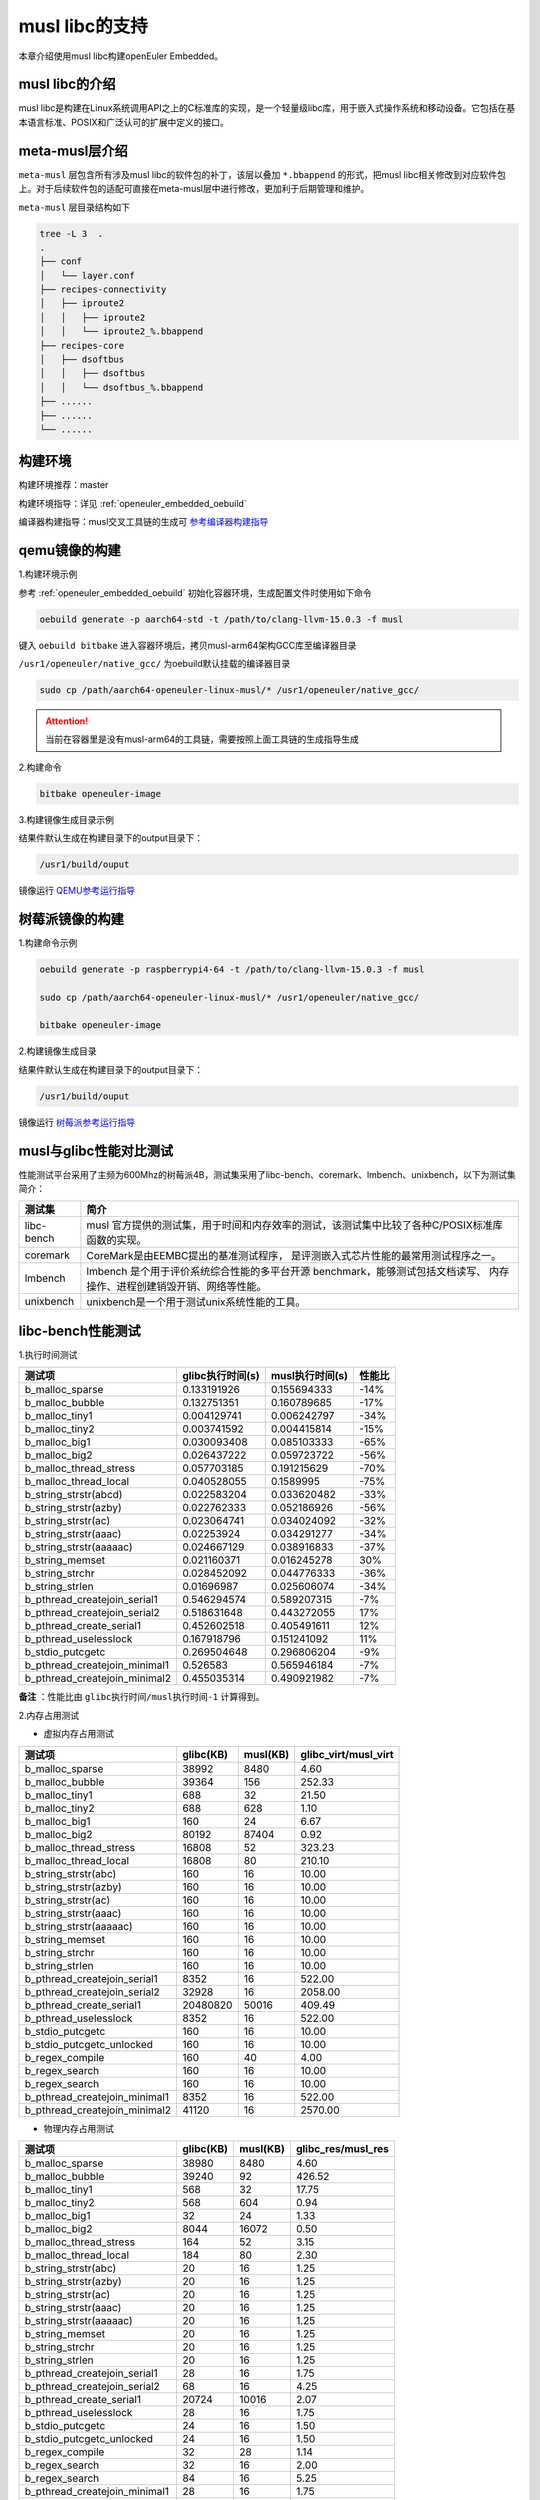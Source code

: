 .. _musl_libc:

musl libc的支持
################################

本章介绍使用musl libc构建openEuler Embedded。

musl libc的介绍
----------------------------------------

musl libc是构建在Linux系统调用API之上的C标准库的实现，是一个轻量级libc库，用于嵌入式操作系统和移动设备。它包括在基本语言标准、POSIX和广泛认可的扩展中定义的接口。

meta-musl层介绍
----------------------------------------

``meta-musl`` 层包含所有涉及musl libc的软件包的补丁，该层以叠加 ``*.bbappend`` 的形式，把musl libc相关修改到对应软件包上。对于后续软件包的适配可直接在meta-musl层中进行修改，更加利于后期管理和维护。

``meta-musl`` 层目录结构如下

.. code-block:: console

    tree -L 3  .
    .
    ├── conf
    │   └── layer.conf
    ├── recipes-connectivity
    │   ├── iproute2
    │   │   ├── iproute2
    │   │   └── iproute2_%.bbappend
    ├── recipes-core
    │   ├── dsoftbus
    │   │   ├── dsoftbus
    │   │   └── dsoftbus_%.bbappend
    ├── ......
    ├── ......
    └── ......

构建环境
----------------------------------------

构建环境推荐：master

构建环境指导：详见 :ref:`openeuler_embedded_oebuild`

编译器构建指导：musl交叉工具链的生成可 `参考编译器构建指导 <https://gitee.com/openeuler/yocto-embedded-tools/tree/master/cross_tools>`_

qemu镜像的构建
----------------------------------------
1.构建环境示例
  
参考 :ref:`openeuler_embedded_oebuild` 初始化容器环境，生成配置文件时使用如下命令

.. code-block:: console

   oebuild generate -p aarch64-std -t /path/to/clang-llvm-15.0.3 -f musl

键入 ``oebuild bitbake`` 进入容器环境后，拷贝musl-arm64架构GCC库至编译器目录

``/usr1/openeuler/native_gcc/`` 为oebuild默认挂载的编译器目录

.. code-block:: console

   sudo cp /path/aarch64-openeuler-linux-musl/* /usr1/openeuler/native_gcc/

.. attention::

   当前在容器里是没有musl-arm64的工具链，需要按照上面工具链的生成指导生成

2.构建命令

.. code-block:: console

   bitbake openeuler-image

3.构建镜像生成目录示例

结果件默认生成在构建目录下的output目录下：

.. code-block:: console

        /usr1/build/ouput

镜像运行 `QEMU参考运行指导 <https://openeuler.gitee.io/yocto-meta-openeuler/master/getting_started/index.html#id4>`_


树莓派镜像的构建
----------------------------------------
1.构建命令示例

.. code-block:: console

   oebuild generate -p raspberrypi4-64 -t /path/to/clang-llvm-15.0.3 -f musl

   sudo cp /path/aarch64-openeuler-linux-musl/* /usr1/openeuler/native_gcc/

   bitbake openeuler-image

2.构建镜像生成目录

结果件默认生成在构建目录下的output目录下：

.. code-block:: console

        /usr1/build/ouput 

镜像运行 `树莓派参考运行指导 <https://openeuler.gitee.io/yocto-meta-openeuler/master/features/raspberrypi.html>`_

musl与glibc性能对比测试
----------------------------------------
性能测试平台采用了主频为600Mhz的树莓派4B，测试集采用了libc-bench、coremark、lmbench、unixbench，以下为测试集简介：

==================== ===============================================================================================
测试集                             简介
==================== ===============================================================================================
libc-bench                 musl 官方提供的测试集，用于时间和内存效率的测试，该测试集中比较了各种C/POSIX标准库函数的实现。
coremark                   CoreMark是由EEMBC提出的基准测试程序， 是评测嵌入式芯片性能的最常用测试程序之一。
lmbench                    lmbench 是个用于评价系统综合性能的多平台开源 benchmark，能够测试包括文档读写、 内存操作、进程创建销毁开销、网络等性能。
unixbench                  unixbench是一个用于测试unix系统性能的工具。
==================== ===============================================================================================

libc-bench性能测试
----------------------------------------
1.执行时间测试

============================= ==================== ==================== ====================
测试项                          glibc执行时间(s)     musl执行时间(s)          性能比
============================= ==================== ==================== ====================
b_malloc_sparse          	  0.133191926	     0.155694333	-14%
b_malloc_bubble	                  0.132751351	     0.160789685	-17%
b_malloc_tiny1	                  0.004129741	     0.006242797	-34%
b_malloc_tiny2	                  0.003741592	     0.004415814	-15%
b_malloc_big1	                  0.030093408	     0.085103333	-65%
b_malloc_big2	                  0.026437222	     0.059723722	-56%
b_malloc_thread_stress	          0.057703185	     0.191215629	-70%
b_malloc_thread_local	          0.040528055	     0.1589995	        -75%
b_string_strstr(abcd)	          0.022583204	     0.033620482	-33%
b_string_strstr(azby)	          0.022762333	     0.052186926	-56%
b_string_strstr(ac)	          0.023064741	     0.034024092	-32%
b_string_strstr(aaac)	          0.02253924	     0.034291277	-34%
b_string_strstr(aaaaac)	          0.024667129	     0.038916833	-37%
b_string_memset	                  0.021160371	     0.016245278	30%
b_string_strchr	                  0.028452092	     0.044776333	-36%
b_string_strlen	                  0.01696987	     0.025606074	-34%
b_pthread_createjoin_serial1	  0.546294574	     0.589207315	-7%
b_pthread_createjoin_serial2	  0.518631648	     0.443272055	17%
b_pthread_create_serial1	  0.452602518	     0.405491611	12%
b_pthread_uselesslock	          0.167918796	     0.151241092	11%
b_stdio_putcgetc	          0.269504648	     0.296806204	-9%
b_pthread_createjoin_minimal1	  0.526583	     0.565946184	-7%
b_pthread_createjoin_minimal2	  0.455035314	     0.490921982	-7%
============================= ==================== ==================== ====================

**备注** ：性能比由 ``glibc执行时间/musl执行时间-1`` 计算得到。

2.内存占用测试

- 虚拟内存占用测试

============================= =================================== =================================== =====================================
测试项	                                    glibc(KB)			        musl(KB)		        glibc_virt/musl_virt		
============================= =================================== =================================== =====================================
b_malloc_sparse	                             38992	                        8480	                             4.60
b_malloc_bubble	                             39364	                        156	                             252.33
b_malloc_tiny1	                             688	                        32	                             21.50
b_malloc_tiny2	                             688	                        628	                             1.10
b_malloc_big1	                             160	                        24	                             6.67
b_malloc_big2	                             80192	                        87404	                             0.92
b_malloc_thread_stress	                     16808	                        52	                             323.23
b_malloc_thread_local	                     16808	                        80	                             210.10
b_string_strstr(abc)	                     160	                        16	                             10.00
b_string_strstr(azby)	                     160	                        16	                             10.00
b_string_strstr(ac)	                     160	                        16	                             10.00
b_string_strstr(aaac)	                     160	                        16	                             10.00
b_string_strstr(aaaaac)	                     160	                        16	                             10.00
b_string_memset	                             160	                        16	                             10.00
b_string_strchr	                             160	                        16	                             10.00
b_string_strlen	                             160	                        16	                             10.00
b_pthread_createjoin_serial1	             8352	                        16	                             522.00
b_pthread_createjoin_serial2	             32928	                        16	                             2058.00
b_pthread_create_serial1	             20480820	                        50016	                             409.49
b_pthread_uselesslock	                     8352	                        16	                             522.00
b_stdio_putcgetc	                     160	                        16	                             10.00
b_stdio_putcgetc_unlocked	             160	                        16	                             10.00
b_regex_compile	                             160	                        40	                             4.00
b_regex_search	                             160	                        16	                             10.00
b_regex_search	                             160	                        16	                             10.00
b_pthread_createjoin_minimal1	             8352	                        16	                             522.00
b_pthread_createjoin_minimal2	             41120	                        16	                             2570.00
============================= =================================== =================================== =====================================

- 物理内存占用测试

============================= =================================== =================================== =====================================
测试项                                      glibc(KB)                           musl(KB)                            glibc_res/musl_res
============================= =================================== =================================== =====================================
b_malloc_sparse	                             38980	                        8480	                             4.60
b_malloc_bubble	                             39240	                        92	                             426.52
b_malloc_tiny1	                             568	                        32	                             17.75
b_malloc_tiny2	                             568	                        604	                             0.94
b_malloc_big1	                             32	                                24	                             1.33
b_malloc_big2	                             8044	                        16072	                             0.50
b_malloc_thread_stress	                     164	                        52	                             3.15
b_malloc_thread_local	                     184	                        80	                             2.30
b_string_strstr(abc)	                     20	                                16	                             1.25
b_string_strstr(azby)	                     20	                                16	                             1.25
b_string_strstr(ac)	                     20	                                16	                             1.25
b_string_strstr(aaac)	                     20	                                16	                             1.25
b_string_strstr(aaaaac)	                     20	                                16	                             1.25
b_string_memset	                             20	                                16	                             1.25
b_string_strchr	                             20	                                16	                             1.25
b_string_strlen	                             20	                                16	                             1.25
b_pthread_createjoin_serial1	             28	                                16	                             1.75
b_pthread_createjoin_serial2	             68	                                16	                             4.25
b_pthread_create_serial1	             20724	                        10016	                             2.07
b_pthread_uselesslock	                     28	                                16	                             1.75
b_stdio_putcgetc	                     24	                                16	                             1.50
b_stdio_putcgetc_unlocked	             24	                                16	                             1.50
b_regex_compile	                             32	                                28	                             1.14
b_regex_search	                             32	                                16	                             2.00
b_regex_search	                             84	                                16	                             5.25
b_pthread_createjoin_minimal1	             28	                                16	                             1.75
b_pthread_createjoin_minimal2	             76	                                16	                             4.75
============================= =================================== =================================== =====================================

- 系统可回收内存测试

============================= =================================== =================================== =====================================
测试项                                      glibc(KB)                          musl(KB)                      glibc_dirty/musl_dirty
============================= =================================== =================================== =====================================
b_malloc_sparse	                             38976	                        8480	                             4.60
b_malloc_bubble	                             39236	                        92	                             426.48
b_malloc_tiny1	                             564	                        32	                             17.63
b_malloc_tiny2	                             564	                        604	                             0.93
b_malloc_big1	                             28	                                24	                             1.17
b_malloc_big2	                             8040	                        13052	                             0.62
b_malloc_thread_stress	                     160	                        52	                             3.08
b_malloc_thread_local	                     180	                        80	                             2.25
b_string_strstr(abc)	                     16	                                16	                             1.00
b_string_strstr(azby)	                     16	                                16	                             1.00
b_string_strstr(ac)	                     16	                                16	                             1.00
b_string_strstr(aaac)	                     16	                                16	                             1.00
b_string_strstr(aaaaac)	                     16	                                16	                             1.00
b_string_memset	                             16	                                16	                             1.00
b_string_strchr	                             16	                                16	                             1.00
b_string_strlen	                             16	                                16	                             1.00
b_pthread_createjoin_serial1	             24	                                16	                             1.50
b_pthread_createjoin_serial2	             64	                                16	                             4.00
b_pthread_create_serial1	             20720	                        10016	                             2.07
b_pthread_uselesslock	                     24	                                16	                             1.50
b_stdio_putcgetc	                     20	                                16	                             1.25
b_stdio_putcgetc_unlocked	             20	                                16	                             1.25
b_regex_compile	                             28	                                28	                             1.00
b_regex_search	                             28	                                16	                             1.75
b_regex_search	                             80	                                16	                             5.00
b_pthread_createjoin_minimal1	             24	                                16	                             1.50
b_pthread_createjoin_minimal2	             72	                                16	                             4.50
============================= =================================== =================================== =====================================

coremark性能测试
----------------------------------------
1.单线程测试

- glibc测试结果

.. code-block:: console

   2K performance run parameters for coremark.
   CoreMark Size    : 666
   Total ticks      : 12256
   Total time (secs): 12.256000
   Iterations/Sec   : 3263.707572
   Iterations       : 40000
   Compiler version : GCC10.3.1
   Compiler flags   : -O2 -DPERFORMANCE_RUN=1  -lrt
   Memory location  : Please put data memory location here
                 (e.g. code in flash, data on heap etc)
   seedcrc          : 0xe9f5
   [0]crclist       : 0xe714
   [0]crcmatrix     : 0x1fd7
   [0]crcstate      : 0x8e3a
   [0]crcfinal      : 0x25b5
   Correct operation validated. See README.md for run and reporting rules.
   CoreMark 1.0 : 3263.707572 / GCC10.3.1 -O2 -DPERFORMANCE_RUN=1  -lrt / Heap

- musl测试结果

.. code-block:: console

   2K performance run parameters for coremark.
   CoreMark Size    : 666
   Total ticks      : 12333
   Total time (secs): 12.333000
   Iterations/Sec   : 3243.330901
   Iterations       : 40000
   Compiler version : GCC10.3.1
   Compiler flags   : -O2 -DPERFORMANCE_RUN=1  -lrt
   Memory location  : Please put data memory location here
                 (e.g. code in flash, data on heap etc)
   seedcrc          : 0xe9f5
   [0]crclist       : 0xe714
   [0]crcmatrix     : 0x1fd7
   [0]crcstate      : 0x8e3a
   [0]crcfinal      : 0x25b5
   Correct operation validated. See README.md for run and reporting rules.
   CoreMark 1.0 : 3243.330901 / GCC10.3.1 -O2 -DPERFORMANCE_RUN=1  -lrt / Heap

综上，得到glibc得分为 ``5.45 Coremark/Mhz`` ，musl得分为 ``5.41 Coremark/Mhz`` 。


2.多线程测试

- glibc测试结果

.. code-block:: console

   2K performance run parameters for coremark.
   CoreMark Size    : 666
   Total ticks      : 12284
   Total time (secs): 12.284000
   Iterations/Sec   : 13025.073266
   Iterations       : 160000
   Compiler version : GCC10.3.1
   Compiler flags   : -O2 -DMULTITHREAD=4 -DUSE_PTHREAD -DPERFORMANCE_RUN=1  -lrt
   Parallel PThreads : 4
   Memory location  : Please put data memory location here
                 (e.g. code in flash, data on heap etc)
   seedcrc          : 0xe9f5
   [0]crclist       : 0xe714
   [1]crclist       : 0xe714
   [2]crclist       : 0xe714
   [3]crclist       : 0xe714
   [0]crcmatrix     : 0x1fd7
   [1]crcmatrix     : 0x1fd7
   [2]crcmatrix     : 0x1fd7
   [3]crcmatrix     : 0x1fd7
   [0]crcstate      : 0x8e3a
   [1]crcstate      : 0x8e3a
   [2]crcstate      : 0x8e3a
   [3]crcstate      : 0x8e3a
   [0]crcfinal      : 0x25b5
   [1]crcfinal      : 0x25b5
   [2]crcfinal      : 0x25b5
   [3]crcfinal      : 0x25b5
   Correct operation validated. See README.md for run and reporting rules.
   CoreMark 1.0 : 13025.073266 / GCC10.3.1 -O2 -DMULTITHREAD=4 -DUSE_PTHREAD -DPERFORMANCE_RUN=1  -lrt / Heap / 4:PThreads

- musl测试结果

.. code-block:: console

   2K performance run parameters for coremark.
   CoreMark Size    : 666
   Total ticks      : 12281
   Total time (secs): 12.281000
   Iterations/Sec   : 13028.255028
   Iterations       : 160000
   Compiler version : GCC10.3.1
   Compiler flags   : -O2 -DMULTITHREAD=4 -DUSE_PTHREAD -DPERFORMANCE_RUN=1  -lrt
   Parallel PThreads : 4
   Memory location  : Please put data memory location here
                 (e.g. code in flash, data on heap etc)
   seedcrc          : 0xe9f5
   [0]crclist       : 0xe714
   [1]crclist       : 0xe714
   [2]crclist       : 0xe714
   [3]crclist       : 0xe714
   [0]crcmatrix     : 0x1fd7
   [1]crcmatrix     : 0x1fd7
   [2]crcmatrix     : 0x1fd7
   [3]crcmatrix     : 0x1fd7
   [0]crcstate      : 0x8e3a
   [1]crcstate      : 0x8e3a
   [2]crcstate      : 0x8e3a
   [3]crcstate      : 0x8e3a
   [0]crcfinal      : 0x25b5
   [1]crcfinal      : 0x25b5
   [2]crcfinal      : 0x25b5
   [3]crcfinal      : 0x25b5
   Correct operation validated. See README.md for run and reporting rules.
   CoreMark 1.0 : 13028.255028 / GCC10.3.1 -O2 -DMULTITHREAD=4 -DUSE_PTHREAD -DPERFORMANCE_RUN=1  -lrt / Heap / 4:PThreads

综上，得到glibc得分为 ``21.74 Coremark/Mhz`` ，musl得分为 ``21.75 Coremark/Mhz`` 。

lmbench OS性能测试
----------------------------------------
1.处理器进程操作时间(微秒)

============= =============== ================ ==============
测试项           glibc            musl            性能差异
============= =============== ================ ==============
null call	4.19     	4.36    	-3.90%
null I/O	4.43     	4.48    	-1.12%
stat	        12.8	        13.1         	-2.29%
open clos	29.6     	29.3    	1.02%
slct TCP	19.3     	19.4    	-0.52%
sig inst	6.2             6.6             -6.06%
sig hndl	24.8     	24.4    	1.64%
fork proc	645             488             32.17%
exec proc	765             580             31.90%
sh proc	        4899	        2212         	121.47%
============= =============== ================ ==============

2.上下文切换时间(微秒)

============= =============== ================ ==============
测试项           glibc            musl            性能差异
============= =============== ================ ==============
2p/0K ctxsw	24.9	          23.3	          6.87%
2p/16K ctxsw	23.8	          24.2	         -1.65%
2p/64K ctxsw	24.2	          20.7	         16.91%
8p/16K ctxsw	28.3	          24.3	         16.46%
8p/64K ctxsw	27.6	          26.6	          3.76%
16p/16K ctxsw	28.2	          26.6	          6.02%
16p/64K ctxsw	37.9	          36	          5.28%
============= =============== ================ ==============

3.本地管道通信延迟(微秒)

============= =============== ================ ==============
测试项           glibc            musl            性能差异
============= =============== ================ ==============
Pipe	         84.3	          81.2	           3.82%
AF UNIX	         81.9	          71.7	          14.23%
UDP	        144.6	         133.7	           8.15%
TCP	        199.1	         196.1	           1.53%
TCP conn	556	         556	           0.00%
============= =============== ================ ==============

4.文件延迟(微秒)

=============== =============== ================ ==============
测试项           glibc            musl            性能差异
=============== =============== ================ ==============
0K File Create	52.4	          52.6	          -0.38%
0K File Delete	37.1	          37.5	          -1.07%
10K File Create	106.5	         104.1	           2.31%
10K File Delete	59.8	          60.7	          -1.48%
Mmap Latency	21.8K	          21.8K	           0.00%
Prot Fault	3.325	           3.342	  -0.51%
Page Fault	1.7151	           1.7067	   0.49%
100fd selct	10.5	          10.6	          -0.94%
=============== =============== ================ ==============

5.本地通信带宽(MB/s)

=============== =============== ================ ==============
测试项           glibc            musl            性能差异
=============== =============== ================ ==============
Pipe	          303	          306	           0.99%
AF UNIX	          592	          746	          26.01%
TCP	          373	          425	          13.94%
File reread	 1028.7	         1020.9	          -0.76%
Mmap reread	 2837.4	         2837.6	           0.01%
Bcopy (libc)	 1637.4	         1639.8	           0.15%
Bcopy(hand)	 1613	         1635.1	           1.37%
Mem read	 2128	         2124	          -0.19%
Mem write	 1681	         1680	          -0.06%
=============== =============== ================ ==============

unixbench性能测试
----------------------------------------
====================================== =============== ================ ============== ================= =================
测试项                                      musl           glibc          基准线         musl对比基准线   glibc对比基准线
====================================== =============== ================ ============== ================= =================
Dhrystone 2 using register variables	4981154.2 lps	6244531.8 lps	 116700.0 lps	  426.8	                535.1
Double-Precision Whetstone		1059.1 MWIPS	1062.0 MWIPS	 55.0 MWIPS	  192.6	         	193.1
Execl Throughput			1215.8 lps	653.9 lps	 43.0 lps	  282.7	         	152.1
File Copy 1024 bufsize 2000 maxblocks	62370.8 KBps	59823.5 KBps	 3960.0 KBps	  157.5	         	151.1
File Copy 256 bufsize 500 maxblocks 	17242.5 KBps	16201.4 KBps	 1655.0 KBps	  104.2	         	97.9
File Copy 4096 bufsize 8000 maxblocks	195350.9 KBps	191638.2 KBps	 5800.0 KBps	  336.8	         	330.4
Pipe Throughput			        58289.1 lps	58878.8 lps	 12440.0 lps	  46.9	         	47.3
Pipe-based Context Switching		12190.6 lps	12742.8 lps	 4000.0 lps	  30.5	         	31.9
Process Creation			1596.9 lps	1209.4 lps	 126.0 lps        126.7	         	96
Shell Scripts (1 concurrent)		1894.0 lpm	1516.3 lpm	 42.4 lpm	  446.7	         	357.6
Shell Scripts (8 concurrent)		594.4 lpm	478.0 lpm	 6.0 lpm          990.6	         	796.7
System Call Overhead			46124.2 lps	46279.8 lps	 15000.0 lpm	  30.7	         	30.9
====================================== =============== ================ ============== ================= =================

综上，基于glibc的树莓派系统跑分结果为 ``146.5`` ，基于muslc的树莓派系统跑分结果为 ``161.6`` 。
